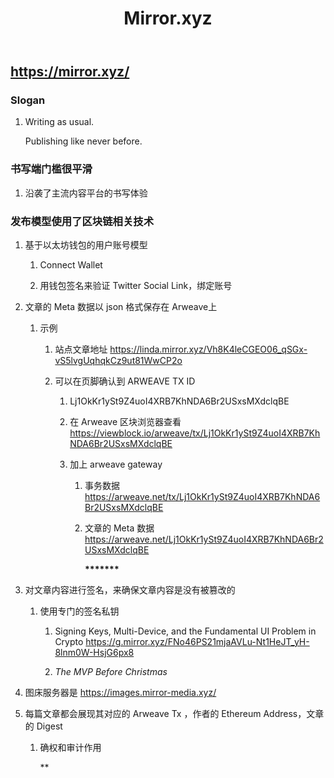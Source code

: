 #+TITLE: Mirror.xyz

** https://mirror.xyz/
*** Slogan
**** Writing as usual.
Publishing like never before.
*** 书写端门槛很平滑
**** 沿袭了主流内容平台的书写体验
*** 发布模型使用了区块链相关技术
**** 基于以太坊钱包的用户账号模型
***** Connect Wallet
***** 用钱包签名来验证 Twitter Social Link，绑定账号
**** 文章的 Meta 数据以 json 格式保存在 Arweave上
***** 示例
****** 站点文章地址 https://linda.mirror.xyz/Vh8K4leCGEO06_qSGx-vS5lvgUqhqkCz9ut81WwCP2o
****** 可以在页脚确认到 ARWEAVE TX ID
******* Lj1OkKr1ySt9Z4uoI4XRB7KhNDA6Br2USxsMXdclqBE
******* 在 Arweave 区块浏览器查看 https://viewblock.io/arweave/tx/Lj1OkKr1ySt9Z4uoI4XRB7KhNDA6Br2USxsMXdclqBE
******* 加上 arweave gateway
******** 事务数据 https://arweave.net/tx/Lj1OkKr1ySt9Z4uoI4XRB7KhNDA6Br2USxsMXdclqBE
******** 文章的 Meta 数据 https://arweave.net/Lj1OkKr1ySt9Z4uoI4XRB7KhNDA6Br2USxsMXdclqBE
*********
**** 对文章内容进行签名，来确保文章内容是没有被篡改的
***** 使用专门的签名私钥
****** Signing Keys, Multi-Device, and the Fundamental UI Problem in Crypto https://g.mirror.xyz/FNo46PS21mjaAVLu-Nt1HeJT_yH-8lnm0W-HsjG6px8
****** [[The MVP Before Christmas]]
**** 图床服务器是  https://images.mirror-media.xyz/
**** 每篇文章都会展现其对应的 Arweave Tx ，作者的 Ethereum Address，文章的 Digest
***** 确权和审计作用
**
